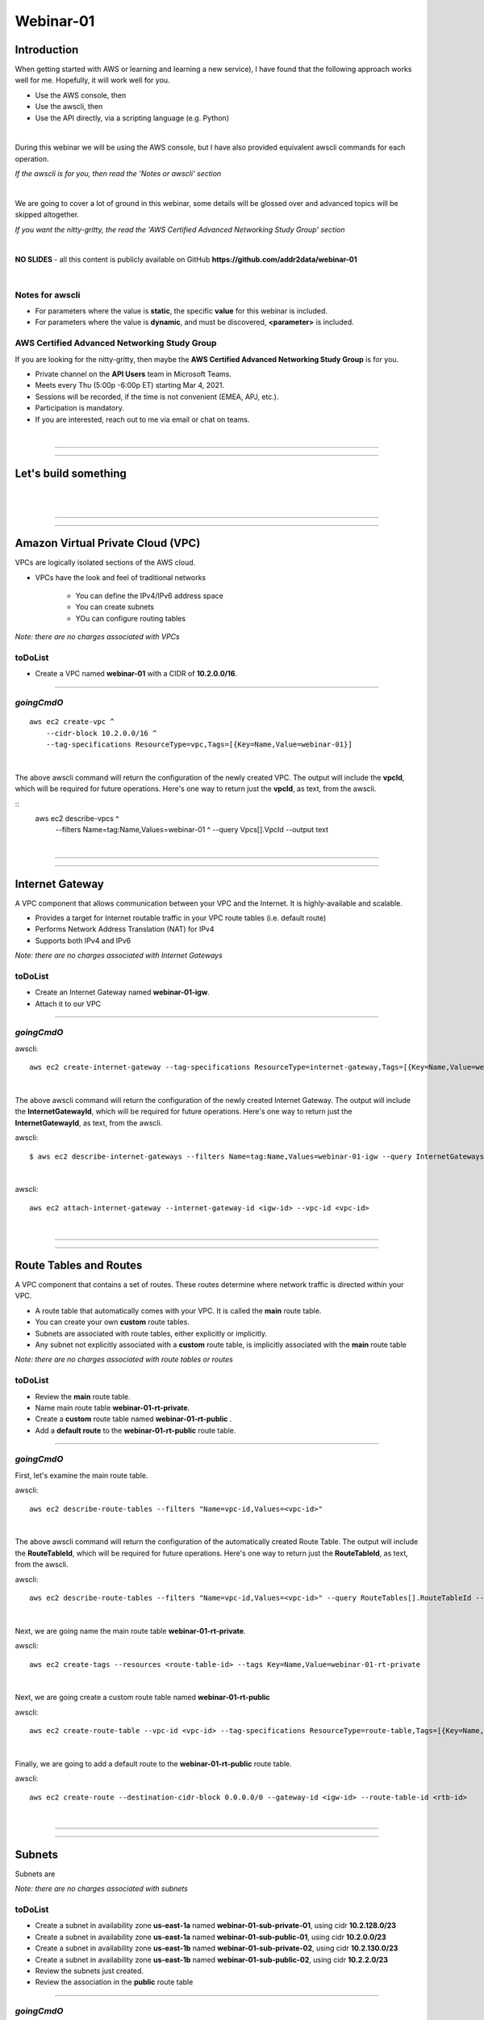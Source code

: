 Webinar-01
==========

Introduction
------------
When getting started with AWS or learning and learning a new service), I have found that the following approach works well for me. Hopefully, it will work well for you.

- Use the AWS console, then
- Use the awscli, then
- Use the API directly, via a scripting language (e.g. Python)

|

During this webinar we will be using the AWS console, but I have also provided equivalent awscli commands for each operation.

*If the awscli is for you, then read the 'Notes or awscli' section*

|

We are going to cover a lot of ground in this webinar, some details will be glossed over and advanced topics will be skipped altogether.

*If you want the nitty-gritty, the read the 'AWS Certified Advanced Networking Study Group' section*

|

**NO SLIDES** - all this content is publicly available on GitHub **https://github.com/addr2data/webinar-01**

|

Notes for awscli
~~~~~~~~~~~~~~~~

- For parameters where the value is **static**, the specific **value** for this webinar is included.
- For parameters where the value is **dynamic**, and must be discovered, **<parameter>** is included.

AWS Certified Advanced Networking Study Group
~~~~~~~~~~~~~~~~~~~~~~~~~~~~~~~~~~~~~~~~~~~~~
If you are looking for the nitty-gritty, then maybe the **AWS Certified Advanced Networking Study Group** is for you.

- Private channel on the **API Users** team in Microsoft Teams.
- Meets every Thu (5:00p -6:00p ET) starting Mar 4, 2021.
- Sessions will be recorded, if the time is not convenient (EMEA, APJ, etc.).
- Participation is mandatory.
- If you are interested, reach out to me via email or chat on teams. 

|

****

****


Let's build something
---------------------

|

.. image:: ./images/webinar_net-01.png

|

****

****

Amazon Virtual Private Cloud (VPC)
----------------------------------
VPCs are logically isolated sections of the AWS cloud.

- VPCs have the look and feel of traditional networks

	+ You can define the IPv4/IPv6 address space
	+ You can create subnets
	+ YOu can configure routing tables 

*Note: there are no charges associated with VPCs*

toDoList
~~~~~~~~

- Create a VPC named **webinar-01** with a CIDR of **10.2.0.0/16**. 

****

*goingCmdO*
~~~~~~~~~~~

::

    aws ec2 create-vpc ^
    	--cidr-block 10.2.0.0/16 ^
    	--tag-specifications ResourceType=vpc,Tags=[{Key=Name,Value=webinar-01}]

|

The above awscli command will return the configuration of the newly created VPC. The output will include the **vpcId**, which will be required for future operations. Here's one way to return just the **vpcId**, as text, from the awscli.

::
	aws ec2 describe-vpcs ^
		--filters Name=tag:Name,Values=webinar-01 ^
		--query Vpcs[].VpcId --output text

|

****

****

Internet Gateway
-----------------
A VPC component that allows communication between your VPC and the Internet. It is highly-available and scalable.

- Provides a target for Internet routable traffic in your VPC route tables (i.e. default route)
- Performs Network Address Translation (NAT) for IPv4
- Supports both IPv4 and IPv6

*Note: there are no charges associated with Internet Gateways*

toDoList
~~~~~~~~

- Create an Internet Gateway named **webinar-01-igw**.
- Attach it to our VPC

****

*goingCmdO*
~~~~~~~~~~~

awscli::

	aws ec2 create-internet-gateway --tag-specifications ResourceType=internet-gateway,Tags=[{Key=Name,Value=webinar-01-igw}]

|

The above awscli command will return the configuration of the newly created Internet Gateway. The output will include the
**InternetGatewayId**, which will be required for future operations. Here's one way to return just the **InternetGatewayId**,
as text, from the awscli.

awscli::
	
	$ aws ec2 describe-internet-gateways --filters Name=tag:Name,Values=webinar-01-igw --query InternetGateways[].InternetGatewayId --output text

|

awscli::

	aws ec2 attach-internet-gateway --internet-gateway-id <igw-id> --vpc-id <vpc-id>

|

****

****

Route Tables and Routes
-----------------------
A VPC component that contains a set of routes. These routes determine where network traffic is directed within your VPC.

- A route table that automatically comes with your VPC. It is called the **main** route table.
- You can create your own **custom** route tables.
- Subnets are associated with route tables, either explicitly or implicitly.
- Any subnet not explicitly associated with a **custom** route table, is implicitly associated with the **main** route table 

*Note: there are no charges associated with route tables or routes*

toDoList
~~~~~~~~

- Review the **main** route table.
- Name main route table **webinar-01-rt-private**.
- Create a **custom** route table named **webinar-01-rt-public** .
- Add a **default route** to the **webinar-01-rt-public** route table.

****

*goingCmdO*
~~~~~~~~~~~

First, let's examine the main route table.

awscli::

	aws ec2 describe-route-tables --filters "Name=vpc-id,Values=<vpc-id>"

|

The above awscli command will return the configuration of the automatically created Route Table. The output will include the
**RouteTableId**, which will be required for future operations. Here's one way to return just the **RouteTableId**,
as text, from the awscli.


awscli::

	aws ec2 describe-route-tables --filters "Name=vpc-id,Values=<vpc-id>" --query RouteTables[].RouteTableId --output text

|

Next, we are going name the main route table **webinar-01-rt-private**.

awscli::

	aws ec2 create-tags --resources <route-table-id> --tags Key=Name,Value=webinar-01-rt-private

|

Next, we are going create a custom route table named **webinar-01-rt-public**

awscli::

	aws ec2 create-route-table --vpc-id <vpc-id> --tag-specifications ResourceType=route-table,Tags=[{Key=Name,Value=webinar-01-rt-public}]

|

Finally, we are going to add a default route to the **webinar-01-rt-public** route table.

awscli::

	aws ec2 create-route --destination-cidr-block 0.0.0.0/0 --gateway-id <igw-id> --route-table-id <rtb-id>

|

****

****

Subnets
-------
Subnets are

*Note: there are no charges associated with subnets*

toDoList
~~~~~~~~

- Create a subnet in availability zone **us-east-1a** named **webinar-01-sub-private-01**, using cidr **10.2.128.0/23**
- Create a subnet in availability zone **us-east-1a** named **webinar-01-sub-public-01**, using cidr **10.2.0.0/23**
- Create a subnet in availability zone **us-east-1b** named **webinar-01-sub-private-02**, using cidr **10.2.130.0/23**
- Create a subnet in availability zone **us-east-1b** named **webinar-01-sub-public-02**, using cidr **10.2.2.0/23**
- Review the subnets just created.
- Review the association in the **public** route table

****

*goingCmdO*
~~~~~~~~~~~

First, let's create some subnets

awscli::

	aws ec2 create-subnet --cidr-block 10.2.128.0/23 --vpc-id <vpcId> --availability-zone us-east-1a --tag-specifications ResourceType=subnet,Tags=[{Key=Name,Value=webinar-01-sub-private-01}]

	aws ec2 create-subnet --cidr-block 10.2.0.0/23 --vpc-id <vpcId> --availability-zone us-east-1a --tag-specifications ResourceType=subnet,Tags=[{Key=Name,Value=webinar-01-sub-public-01}]

	aws ec2 create-subnet --cidr-block 10.2.130.0/23 --vpc-id <vpcId> --availability-zone us-east-1b --tag-specifications ResourceType=subnet,Tags=[{Key=Name,Value=webinar-01-sub-private-02}]

	aws ec2 create-subnet --cidr-block 10.2.2.0/23 --vpc-id <vpcId> --availability-zone us-east-1b --tag-specifications ResourceType=subnet,Tags=[{Key=Name,Value=webinar-01-sub-public-02}]

|

Next, let's review the subnet configuration.

awscli::

	aws ec2 describe-subnets --filters "Name=vpc-id,Values=<vpc-id>"

|

Next, let's show the **Name** and **SubnetId** of the subnets we created in a table.

awscli::

	aws ec2 describe-subnets --filters "Name=vpc-id,Values=<vpcId>" --query "Subnets[*].{name: Tags[?Key=='Name'] | [0].Value, Id: SubnetId}" --output table --color off

	-----------------------------------------------------------
	|                     DescribeSubnets                     |
	+---------------------------+-----------------------------+
	|            Id             |            name             |
	+---------------------------+-----------------------------+
	|  subnet-06d45e8022909b538 |  webinar-01-sub-private-01  |
	|  subnet-0a89f3ebc7a958154 |  webinar-01-sub-public-02   |
	|  subnet-057041e32aad58f18 |  webinar-01-sub-private-02  |
	|  subnet-085968550caaec8d7 |  webinar-01-sub-public-01   |
	+---------------------------+-----------------------------+

|

Next, let's associate the two *public* subnets with the *public* route table 

awscli::

	aws ec2 associate-route-table --route-table-id <RouteTableId>--subnet-id <SubnetId>

|

Finally, let's review the associations in the *public* route table.

awscli::

	aws ec2 describe-route-tables --filters "Name=vpc-id,Values=vpc-0728135c72ee58885"

|

****

****

VPC Peering
-----------
VPC peering allows you to create a network connection (VPC peering connection) between two VPCs and route IPv4/IPv6 traffic between them.

- VPC peering connection can be created within the AWS account or between AWS accounts.
- VPCs can be in the same or different regions.

toDoList
~~~~~~~~

- Create a VPC peering connection between **webinar-01** (requester) and **addr2data** VPCs (acceptor).
- Accept the VPC peering connection
- Add a route to the **private** routing table in the **webinar-01** VPC.
- Add a route to the **public** routing table in the **webinar-01** VPC.
- Add a route to the **public** routing table in the **addr2data** VPC.

****

*goingCmdO*
~~~~~~~~~~~

First, let's create a VPC peering connection between **webinar-01** (requester) and **addr2data** (acceptor)

::

	aws ec2 create-vpc-peering-connection --peer-vpc-id <vpcId> --vpc-id <vpcId> --tag-specifications ResourceType=vpc-peering-connection,Tags=[{Key=Name,Value=webinar-01-peerlink}]

|

Then, let's accept the VPC peering connection

::

	aws ec2 accept-vpc-peering-connection --vpc-peering-connection-id <VpcPeeringConnectionId>

|

Then, let's add a route to the **private** route table in the **webinar-01** VPC

::

	aws ec2 create-route --destination-cidr-block 10.0.0.0/16 --gateway-id <VpcPeeringConnectionId> --route-table-id <RouteTableId>

|

Then, let's add a route to the **public** route table in the **webinar-01** VPC

::

	aws ec2 create-route --destination-cidr-block 10.0.0.0/16 --gateway-id <VpcPeeringConnectionId> --route-table-id <RouteTableId>

|

Then, let's add a route to the **public** route table in the **addr2data-01** VPC.

::

	aws ec2 create-route --destination-cidr-block 10.2.0.0/16 --gateway-id <VpcPeeringConnectionId> --route-table-id <RouteTableId>

|

****

****

Instances
---------
EC2 provides cloud-based compute capacity and offers a wide variety of configurations (Instance Types). Comprehensive coverage of EC2 would require a separate webinar. For our purposes, we are going to focus on the following configuration options and skip the rest/

- AMI
- Network
- Subnet

toDoList
~~~~~~~~

- Launch an instance, using the following options:
	+ Under **My AMIs**, select **base_webserver**
	+ Under **Network**, select **webinar-01**
	+ Under **Subnet**, select **webinar-01-sub-public-01**
	+ Under **Tags**, add a tag *Key* = **Name**, *Value* = **web-public**
	+ Under **Security Groups**, leave **Create a new security group** selected.
	+ Review the default security group configuration.
	* During the **Launch** process, select the existing key pair **Webinar**
	+ Monitor the **Instance State** until it reaches running

- From **jumpHost**, connect to **web-public**, using SSH (Putty).
- From **web-public**, run **curl 127.0.0.1:5000**.
- From **jumpHost**, attempt to browse to **http://<web-public-ip>:5000**.
- Review the results from above.
- Add a rule to security group associated with **web-public**
- From **jumpHost**, attempt to browse to **http://<web-public-ip>:5000**.
- From **web-public**, run **ping www.google.com**.

*goingCmdO*
~~~~~~~~~~~

First, we need to create a security group that would match the rules of the security that would be created by selecting **Create a new security group** in the console.  

::

	aws ec2 create-security-group --group-name createNewSecurityGroup --description "Allow SHH from anywhere" --vpc-id <vpc-id>

	aws ec2 authorize-security-group-ingress --group-id <GroupId> --protocol tcp --port 22 --cidr 0.0.0.0/0

|

Then, let's launch a single instance

::

	aws ec2 run-instances --image-id ami-0090f21784e1f13dd --instance-type t2.micro --key-name Webinar --subnet-id <SubnetId> --security-group-ids <GroupId> --tag-specifications ResourceType=instance,Tags=[{Key=Name,Value=web-public}]

|

Then, test connectivity

|

Then, add a rule to the **createNewSecurityGroup** security group to allow TCP port 5000 from anywhere.

::

	aws ec2 authorize-security-group-ingress --group-id <GroupId> --protocol tcp --port 5000 --cidr 0.0.0.0/0

|

****

****

Elastic IPs
-----------
To be added.

toDoList
~~~~~~~~

- Allocate an Elastic IP address
- Associate that Elastic IP address with **web-public**
- From **web-public**, run **ping www.google.com**.
- From **jumpHost**, attempt to browse to **http://<web-public-eip>:5000**.
- From **jumpHost**, connect to **web-public-eip**, using SSH (Putty).
- From **jumpHost**, disconnect from both Putty sessions to **web-public**
- From **jumpHost**, close the browser tab associated with **web-public**
- Terminate the **web-public** instance
- Release the Elastic IP address 

|

****

****